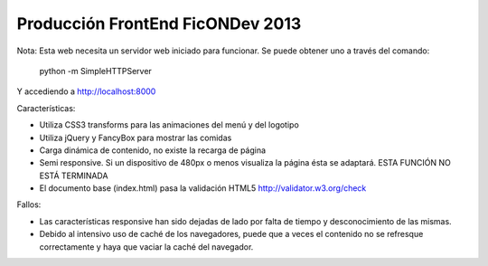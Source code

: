 Producción FrontEnd FicONDev 2013
=================================

Nota: Esta web necesita un servidor web iniciado para funcionar. Se puede
obtener uno a través del comando:

    python -m SimpleHTTPServer

Y accediendo a http://localhost:8000

Características:

* Utiliza CSS3 transforms para las animaciones del menú y del logotipo
* Utiliza jQuery y FancyBox para mostrar las comidas
* Carga dinámica de contenido, no existe la recarga de página
* Semi responsive. Si un dispositivo de 480px o menos visualiza la página
  ésta se adaptará. ESTA FUNCIÓN NO ESTÁ TERMINADA
* El documento base (index.html) pasa la validación HTML5 http://validator.w3.org/check

Fallos:

* Las características responsive han sido dejadas de lado por falta de
  tiempo y desconocimiento de las mismas.
* Debido al intensivo uso de caché de los navegadores, puede que a veces el
  contenido no se refresque correctamente y haya que vaciar la caché del
  navegador.
